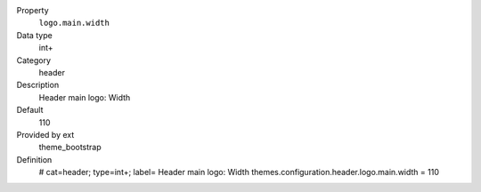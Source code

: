 .. ..................................
.. container:: table-row dl-horizontal panel panel-default constants theme_bootstrap cat_header

	Property
		``logo.main.width``

	Data type
		int+

	Category
		header

	Description
		Header main logo: Width

	Default
		110

	Provided by ext
		theme_bootstrap

	Definition
		# cat=header; type=int+; label= Header main logo: Width
		themes.configuration.header.logo.main.width = 110